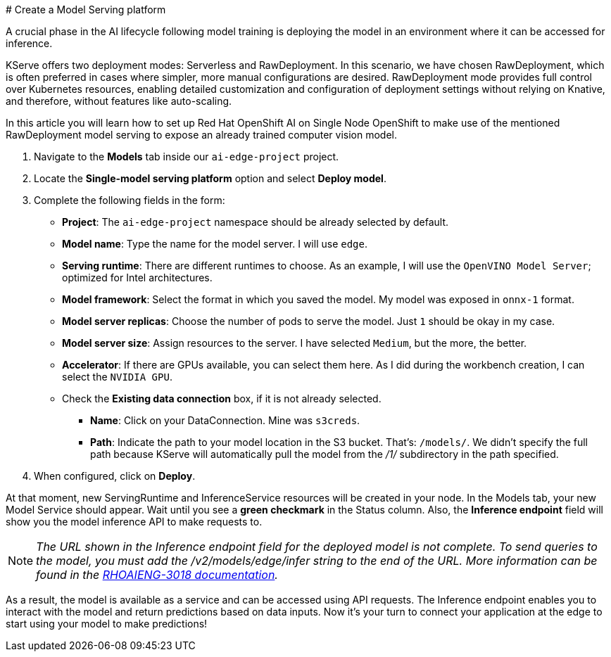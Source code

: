 # Create a Model Serving platform

A crucial phase in the AI lifecycle following model training is deploying the model in an environment where it can be accessed for inference.

KServe offers two deployment modes: Serverless and RawDeployment. In this scenario, we have chosen RawDeployment, which is often preferred in cases where simpler, more manual configurations are desired. RawDeployment mode provides full control over Kubernetes resources, enabling detailed customization and configuration of deployment settings without relying on Knative, and therefore, without features like auto-scaling.

In this article you will learn how to set up Red Hat OpenShift AI on Single Node OpenShift to make use of the mentioned RawDeployment model serving to expose an already trained computer vision model.

1. Navigate to the **Models** tab inside our `ai-edge-project` project.
2. Locate the **Single-model serving platform** option and select **Deploy model**.
3. Complete the following fields in the form:
*  **Project**: The `ai-edge-project` namespace should be already selected by default.
* **Model name**: Type the name for the model server. I will use `edge`.
* **Serving runtime**: There are different runtimes to choose. As an example, I will use the `OpenVINO Model Server`; optimized for Intel architectures.
* **Model framework**: Select the format in which you saved the model. My model was exposed in `onnx-1` format.
* **Model server replicas**: Choose the number of pods to serve the model. Just `1` should be okay in my case.
* **Model server size**: Assign resources to the server. I have selected `Medium`, but the more, the better.
* **Accelerator**: If there are GPUs available, you can select them here. As I did during the workbench creation, I can select the `NVIDIA GPU`.
* Check the **Existing data connection** box, if it is not already selected.
** **Name**: Click on your DataConnection. Mine was `s3creds`.
** **Path**: Indicate the path to your model location in the S3 bucket. That's: `/models/`. We didn't specify the full path because KServe will automatically pull the model from the _/1/_ subdirectory in the path specified.
4. When configured, click on **Deploy**.

At that moment, new ServingRuntime and InferenceService resources will be created in your node. In the Models tab, your new Model Service should appear. Wait until you see a **green checkmark** in the Status column. Also, the **Inference endpoint** field will show you the model inference API to make requests to.
[NOTE]
====
_The URL shown in the Inference endpoint field for the deployed model is not complete. To send queries to the model, you must add the /v2/models/edge/infer string to the end of the URL. More information can be found in the link:https://docs.redhat.com/en/documentation/red_hat_openshift_ai_self-managed/2.12/html-single/release_notes/index?extIdCarryOver=true&sc_cid=701f2000000tyBtAAI#known-issues_relnotes[RHOAIENG-3018 documentation]._
====

As a result, the model is available as a service and can be accessed using API requests. The Inference endpoint enables you to interact with the model and return predictions based on data inputs. Now it’s your turn to connect your application at the edge to start using your model to make predictions!
